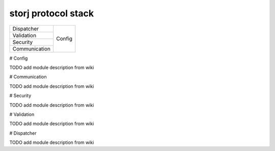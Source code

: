 ====================
storj protocol stack
====================


+---------------+--------+
| Dispatcher    |        |
+---------------+        |
| Validation    | Config |
+---------------+        |
| Security      |        |
+---------------+        |
| Communication |        |
+---------------+--------+


# Config

TODO add module description from wiki


# Communication

TODO add module description from wiki


# Security

TODO add module description from wiki


# Validation

TODO add module description from wiki


# Dispatcher

TODO add module description from wiki
